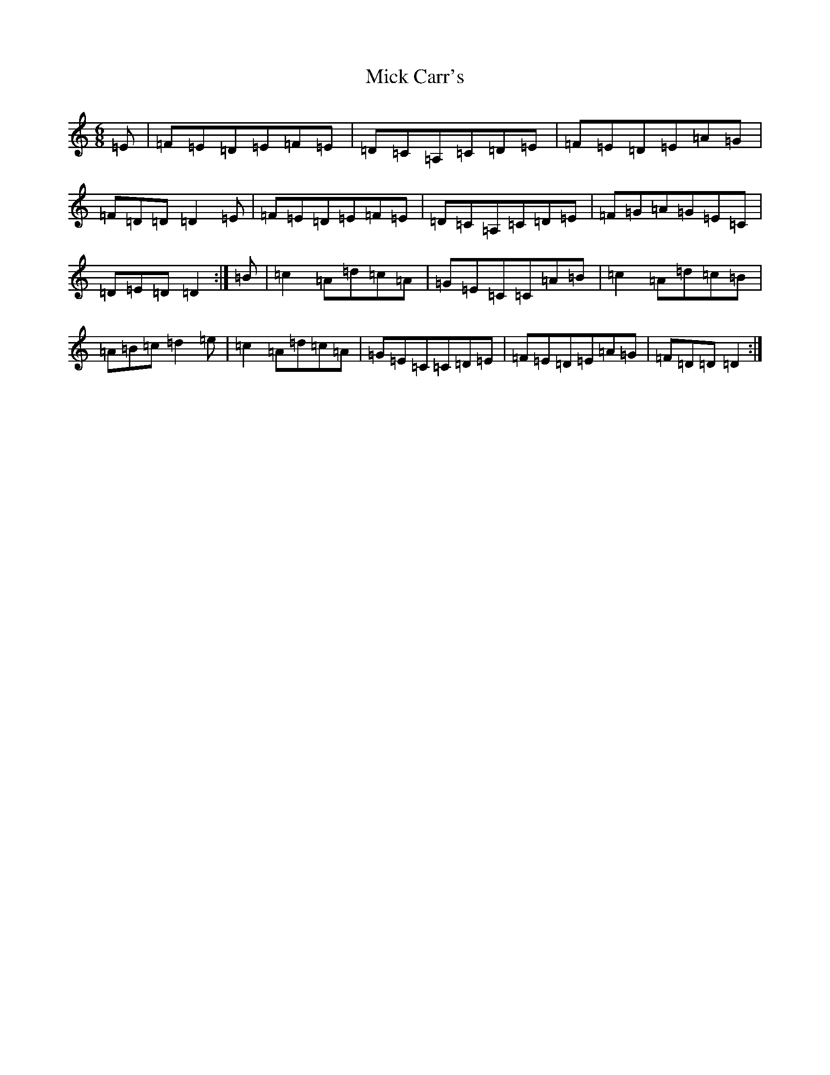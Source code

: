 X: 1393
T: Mick Carr's
S: https://thesession.org/tunes/3529#setting3529
Z: G Major
R: barndance
M:6/8
L:1/8
K: C Major
=E|=F=E=D=E=F=E|=D=C=A,=C=D=E|=F=E=D=E=A=G|=F=D=D=D2=E|=F=E=D=E=F=E|=D=C=A,=C=D=E|=F=G=A=G=E=C|=D=E=D=D2:|=B|=c2=A=d=c=A|=G=E=C=C=A=B|=c2=A=d=c=B|=A=B=c=d2=e|=c2=A=d=c=A|=G=E=C=C=D=E|=F=E=D=E=A=G|=F=D=D=D2:|